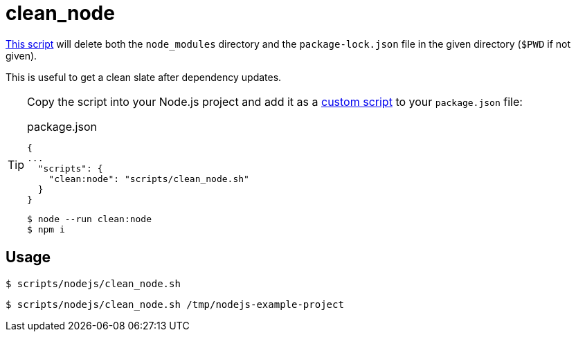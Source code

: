 // SPDX-FileCopyrightText: © 2024 Sebastian Davids <sdavids@gmx.de>
// SPDX-License-Identifier: Apache-2.0
= clean_node
:script_url: https://github.com/sdavids/sdavids-shell-misc/blob/main/scripts/nodejs/clean_node.sh

{script_url}[This script^] will delete both the `node_modules` directory and the `package-lock.json` file in the given directory (`$PWD` if not given).

This is useful to get a clean slate after dependency updates.

[TIP]
====
Copy the script into your Node.js project and add it as a https://docs.npmjs.com/cli/v10/commands/npm-run-script[custom script] to your `package.json` file:

.package.json
[,json]
----
{
...
  "scripts": {
    "clean:node": "scripts/clean_node.sh"
  }
}
----

[,console]
----
$ node --run clean:node
$ npm i
----
====

== Usage

[,console]
----
$ scripts/nodejs/clean_node.sh
----

[,shell]
----
$ scripts/nodejs/clean_node.sh /tmp/nodejs-example-project
----
